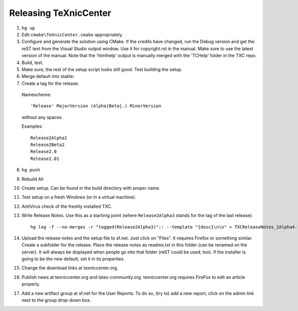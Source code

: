 Releasing TeXnicCenter
======================

1. ``hg up``
2. Edit ``cmake\TeXnicCenter.cmake`` appropriately.
3. Configure and generate the solution using CMake.
   If the credits have changed, run the Debug version and get the reST text from the Visual Studio output window. Use it for copyright.rst in the manual. Make sure to use the latest version of the manual. Note that the 'htmlhelp' output is manually merged with the 'TCHelp' folder in the TXC repo.
4. Build, test.
5. Make sure, the rest of the setup script looks still good. Test building the
   setup.
6. Merge default into stable::



7. Create a tag for the release.

  Namescheme::

    'Release' MajorVersion (Alpha|Beta|.) MinorVersion

  without any spaces.

  Examples::

    Release2Alpha1
    Release2Beta2
    Release2.0
    Release2.01

8. ``hg push``
9. Rebuild All
10. Create setup. Can be found in the build directory with proper name.
11. Test setup on a fresh Windows (or in a virtual machine).
12. AntiVirus check of the freshly installed TXC.
13. Write Release Notes. Use this as a startinig point (where
    ``Release2Alpha3`` stands for the tag of the last release)::

     hg log -f --no-merges -r "tagged(Release2Alpha3)":: --template "{desc}\n\n" > TXCReleaseNotes_2Alpha4.txt

14. Upload the release notes and the setup file to sf.net. Just click on
    "Files". It requires Firefox or something similar. Create a subfolder for
    the release. Place the release notes as readme.txt in this folder (can be
    renamed on the server). It will always be displayed when people go into
    that folder (reST could be used, too). If the installer is going to be the
    new default, set it in its properties.
15. Change the download links at texniccenter.org.
16. Publish news at texniccenter.org and latex-community.org. texniccenter.org
    requires FireFox to edit an article properly.
17. Add a new artifact group at sf.net for the User Reports. To do so, (try
    to) add a new report, click on the admin link next to the group drop-down
    box.
